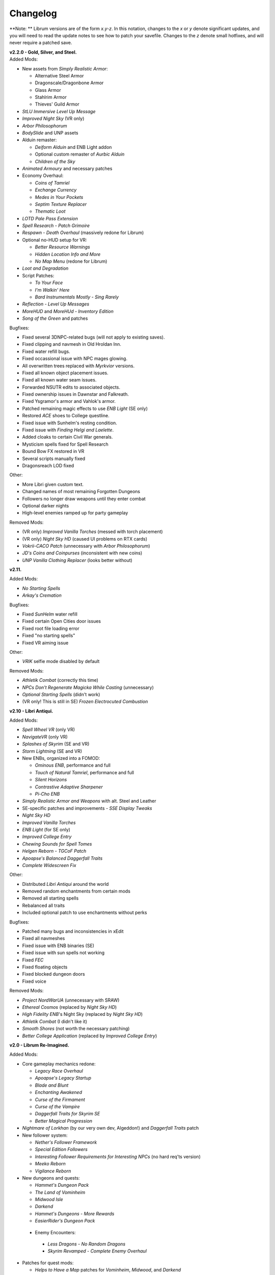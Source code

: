 Changelog
=========

**Note:
** Librum versions are of the form *x.y-z*. In this notation, changes to the *x* or *y* denote significant updates, and you will need to read the update notes to see how to patch your savefile. Changes to the *z* denote small hotfixes, and will never require a patched save.

| **v2.2.0 - Gold, Silver, and Steel.**
| Added Mods:

* New assets from *Simply Realistic Armor*:

  - Alternative Steel Armor
  - Dragonscale/Dragonbone Armor
  - Glass Armor
  - Stahlrim Armor
  - Thieves' Guild Armor
* *StLU Immersive Level Up Message*
* *Improved Night Sky* (VR only)
* *Arbor Philosophorum*
* *BodySlide* and UNP assets
* Alduin remaster:

  - *Deiform Alduin* and ENB Light addon
  - Optional custom remaster of *Aurbic Alduin*
  - *Children of the Sky*
* *Animated Armoury* and necessary patches
* Economy Overhaul:

  - *Coins of Tamriel*
  - *Exchange Currency*
  - *Medes in Your Pockets*
  - *Septim Texture Replacer*
  - *Thematic Loot*
* *LOTD Pale Pass Extension*
* *Spell Research - Patch Grimoire*
* *Respawn - Death Overhaul* (massively redone for Librum)
* Optional no-HUD setup for VR:

  - *Better Resource Warnings*
  - *Hidden Location Info and More*
  - *No Map Menu* (redone for Librum)
* *Loot and Degradation*
* Script Patches:

  - *To Your Face*
  - *I'm Walkin' Here*
  - *Bard Instrumentals Mostly - Sing Rarely*
* *Reflection - Level Up Messages*
* *MoreHUD* and *MoreHUd - Inventory Edition*
* *Song of the Green* and patches

Bugfixes:

* Fixed several 3DNPC-related bugs (will not apply to existing saves).
* Fixed clipping and navmesh in Old Hroldan Inn.
* Fixed water refill bugs.
* Fixed occassional issue with NPC mages glowing.
* All overwritten trees replaced with *Myrkvior* versions.
* Fixed all known object placement issues.
* Fixed all known water seam issues.
* Forwarded NSUTR edits to associated objects.
* Fixed ownership issues in Dawnstar and Falkreath.
* Fixed Ysgramor's armor and Vahlok's armor.
* Patched remaining magic effects to use *ENB Light* (SE only)
* Restored *ACE* shoes to College questline.
* Fixed issue with Sunhelm's resting condition.
* Fixed issue with *Finding Helgi and Laelette*.
* Added cloaks to certain Civil War generals.
* Mysticism spells fixed for Spell Research
* Bound Bow FX restored in VR
* Several scripts manually fixed
* Dragonsreach LOD fixed

Other:

* More Libri given custom text.
* Changed names of most remaining Forgotten Dungeons 
* Followers no longer draw weapons until they enter combat
* Optional darker nights
* High-level enemies ramped up for party gameplay

Removed Mods:

* (VR only) *Improved Vanilla Torches* (messed with torch placement)
* (VR only) *Night Sky HD* (caused UI problems on RTX cards)
* *Vokrii-CACO Patch* (unnecessary with *Arbor Philosophorum*)
* *JD's Coins and Coinpurses* (inconsistent with new coins)
* *UNP Vanilla Clothing Replacer* (looks better without)

**v2.11.**

Added Mods:

* *No Starting Spells*
* *Arkay's Cremation*

Bugfixes:

* Fixed *SunHelm* water refill
* Fixed certain Open Cities door issues
* Fixed root file loading error
* Fixed "no starting spells"
* Fixed VR aiming issue

Other:

* *VRIK* selfie mode disabled by default

Removed Mods:

* *Athletik Combat* (correctly this time)
* *NPCs Don't Regenerate Magicka While Casting* (unnecessary)
* *Optional Starting Spells* (didn't work)
* (VR only! This is still in SE) *Frozen Electrocuted Combustion*

**v2.10 - Libri Antiqui.**

Added Mods:

* *Spell Wheel VR* (only VR)
* *NavigateVR* (only VR)
* *Splashes of Skyrim* (SE and VR)
* *Storm Lightning* (SE and VR)
* New ENBs, organized into a FOMOD:

  - *Ominous ENB*, performance and full
  - *Touch of Natural Tamriel*, performance and full
  - *Silent Horizons*
  - *Contrastive Adaptive Sharpener*
  - *Pi-Cho ENB*
* *Simply Realistic Armor and Weapons* with alt. Steel and Leather
* SE-specific patches and improvements
  - *SSE Display Tweaks*
* *Night Sky HD*
* *Improved Vanilla Torches*
* *ENB Light* (for SE only)
* *Improved College Entry*
* *Chewing Sounds for Spell Tomes*
* *Helgen Reborn - TGCoF Patch*
* *Apoapse's Balanced Daggerfall Traits*
* *Complete Widescreen Fix*

Other:

* Distributed *Libri Antiqui* around the world
* Removed random enchantments from certain mods
* Removed all starting spells
* Rebalanced all traits
* Included optional patch to use enchantments without perks

Bugfixes:

* Patched many bugs and inconsistencies in xEdit
* Fixed all navmeshes
* Fixed issue with ENB binaries (SE)
* Fixed issue with sun spells not working
* Fixed *FEC*
* Fixed floating objects
* Fixed blocked dungeon doors
* Fixed voice

Removed Mods:

* *Project NordWarUA* (unnecessary with SRAW)
* *Ethereal Cosmos* (replaced by *Night Sky HD*)
* *High Fidelity ENB*'s Night Sky (replaced by *Night Sky HD*)
* *Athletik Combat* (I didn't like it) 
* *Smooth Shores* (not worth the necessary patching)
* *Better College Application* (replaced by *Improved College Entry*)

**v2.0 - Librum Re-Imagined.**

Added Mods:

* Core gameplay mechanics redone:

  - *Legacy Race Overhaul*
  - *Apoapse's Legacy Startup*
  - *Blade and Blunt*
  - *Enchanting Awakened*
  - *Curse of the Firmament*
  - *Curse of the Vampire*
  - *Daggerfall Traits for Skyrim SE*
  - *Better Magical Progression*
* *Nightmare of Lorkhan* (by our very own dev, Algeddon!) and *Daggerfall Traits* patch
* New follower system:

  - *Nether's Follower Framework*
  - *Special Edition Followers*
  - *Interesting Follower Requirements for Interesting NPCs* (no hard req'ts version)
  - *Meeko Reborn*
  - *Vigilance Reborn*
* New dungeons and quests:

  - *Hammet's Dungeon Pack*
  - *The Land of Vominheim*
  - *Midwood Isle*
  - *Darkend*
  - *Hammet's Dungeons - More Rewards*
  - *EasierRider's Dungeon Pack*
 * Enemy Encounters:

  - *Less Dragons - No Random Dragons*
  - *Skyrim Revamped - Complete Enemy Overhaul*
* Patches for quest mods:

  - *Helps to Have a Map* patches for *Vominheim*, *Midwood*, and *Darkend*
  - *Vigilant - SRCEO* patch and delay
  - *Project AHO - Start When You Want*
  - *Unofficial LotD Bruma Patch* (and *Curator's Companion* add-on)
  - *Quest and Reward Delay for Legacy of the Dragonborn*
  - *Vigilant Crafting Stations* by Sovn
  - *Project AHO Telvanni Hybrid Temper Patch*
  - *Moonpath Stuck Combat Music Fix*
* Enhanced graphics for quest mods:

  - *Majestic Mountains for Bruma* (TheRetroCarrot's edit)
  - *Vigilant Book Covers*
  - *Ashes - Vigilant Witch Hunter Armor Retexture*
  - *Stendarr Statue Replacer for Vigilant*
  - *Alik'r Flora Overhaul* for *Gray Cowl of Nocturnal*
* New UI for Skyrim SE:

  - *Adventurer Theme* perk menu and start menu backgrounds
  - *A Matter of Time*
  - *SkyHUD*
  - *Vigilant Crafting Stations* by Sovn
  - *Project AHO Telvanni Hybrid Temper Patch*
  - *Moonpath Stuck Combat Music Fix*
* Enhanced graphics for quest mods:

  - *Majestic Mountains for Bruma* (TheRetroCarrot's edit)
  - *Vigilant Book Covers*
  - *Ashes - Vigilant Witch Hunter Armor Retexture*
  - *Stendarr Statue Replacer for Vigilant*
  - *Alik'r Flora Overhaul* for *Gray Cowl of Nocturnal*
* New UI for Skyrim SE:

  - *Adventurer Theme* perk menu and start menu backgrounds
  - *A Matter of Time*
  - *SkyHUD*
  - *Paper HUD* (bottom bar option)
  - (VR and SE) *SkyUI The Adventurer Theme Mod Tweak* (by our own dev, Mashtyx!)
* Gameplay and balance tweaks:

  - *Unlocking Shouts Costs No Souls*
  - *True Teacher Durnehviir*
  - *Incognito*
  - *Khajiits Steal ToO - Caravan Fence Option*
  - *Ask Innkeepers to Show Room*
  - (VR only) *Simple Realistic Archery*
  - *No Killmoves - No Killcams - No Killbites*
  - (VR) *Auto Sneak and Jump*
  - *True Armor*
* New city overhauls and textures:

  - *The Great City of Rorikstead*
  - *2K SMIM Whiterun Bench - Dark Option*
  - *3D Solitude Market Trellis*
  - *3D Whiterun Trellis*
  - *Better Balustrades for Windhelm*
  - *Markarth - a Mountainous Experience*
  - *Markarth - a Reflective Experience*
  - *Markarth Concrete Walkways*
  - *Mrf's Riften*
  - *Solitude Dome Paintings*
  - *Solitude Dome New Meshes*
  - *Solitude Clover to Ivy Replacer*
  - *Solitude Grass Textures*
  - *Visitant's Solitude Rooftops*
  - *Windhelm Brazier Replacer*
* General graphics improvements:

  - *Regal Dragons - SSE Retexture Mod*
  - *Pretty Animated Potions*
  - *Cloaks of Skyrim Retextured*
  - *Real 3D Walls* alternative normal map
  - *Mari's Flora* all-in-one
  - *Enchantment Effect Replacer*
  - *Retexture for The Scroll*
  - *Iconic Statues*
  - *Undead Summons Emerge From the Ground*

Removed Mods:

* *Simple Horse* (redundant with NFF)
* *Staydown* (redundant with NFF)
* WICO patches (unnecessary with Synthesis)
* *Stunning Statues of Skyrim* (*Iconic Statues* better fits Librum's theme)
* *TB's Improved Rivers* (mod hidden)
* *High Poly Project* (poorly optimized)
* *Bent Pines* (unrealistic, so does not fit Librum's tree goals)
* *OBIS* (doesn't fit Librum's leveling and magic goals)
* *Summermyst* (incompatible with *Enchanting Awakened*, but we may reintroduce later)
* *Visual Animated Enchants* (*Enchantment Effect Replacer* better fits Librum's theme)
* *Underwhelming Multiple Followers* (redundant with NFF)
* *Shezarrine - the Fate of Tamriel - Prologue* (compatibility concerns)
* *Eagle's Nest Teleport Spell* (works against Librum's magic goals)
* *Diverse Dragons Collection* (balance and theme issues)
* *Unique Uniques* (largely unnecessary with *LotD*, so not worthwhile)
* Individual Mari mods (replaced by all-in-one)
* *JK's Rorikstead* and *Rorikstead Wagons* (TGCoR better fits Librum's theme)
* *Advanced Adversary Encounters* (SRCEO better fits Librum's leveling goals)
* *Wildcat* (*Blade and Blunt* better fits Librum's new combat system)
* *Less Dragons* (replaced with *No Dragons*)
* *Imperious* (*Legacy* better fits Librum's character goals)
* *Andromeda* (*Curse of the Firmament* better fits Librum's character goals)
* *Sacrosanct* (*Curse of the Vampire* better fits Librum's magic goals)
* *Song of the Green - Auri* (currently hidden)

Bugfixes:

* fixed crash when killing werebears and burnt spriggans
* fixed dragon corpse issues
* fixed blacksmith forge water mesh
* fixed all known floating or misplaced objects
* fixed Moonpath combat music
* fixed AHO starting requirements
* fixed transparency issue with *Deadly Spell Impacts*
* fixed inconsistencies with follower payment
* fixed most VR crashing
* fixed Growl MCM

**v1.61.**

Other:

* fixed *More Informative Console*.
* fixed player starting spells.
* fixed RaceMenu overlays.
* fixed Frostfall MCM.

**v1.60 - the Kitchen Sink Update.**

Added Mods:

* *The Gray Cowl of Nocturnal*
* *Dirt and Blood* and *HD Retexture*
* *Wearable Lanterns*
* *TFoS Trees of Solitude*
* Remaining Town Overhauls:

  - *Kato's Riverwood*
  - *Rorikstead Basalt Cliffs*
  - *Rorikstead Wagons*
  - *JK's Rorikstead*
* *Bosmer NPCs Have Antlers*
* *Cuyi's Bosmeri Antlers*
* *Fulcimentum - More Staves and Wands of Skyrim*
* Combat and Animation changes:

  - *Archery Gameplay Overhaul*
  - *Athletik Combat*
  - *STAYDOWN*
  - *First Person Combat Animations Overhaul* (SE only)
  - *First Person Magic Animation* (SE only)
  - *More Painful NPC Death Sounds*
  - *No Spinning Death Animation*
* *Helps to Have a Map*
* *Potion Toxicity*
* *TDG's Legendary Enemies*
* *Rally's Solstheim Shrines*
* *Rally's Candlelight and Magelight Fix*
* *Dawnguard Rewritten Arvak*
* *Dawnguard Map Markers*
* *Bird Sound Removed*
* *True 3D Sound*
* *Clean Menu Plus*

Updated Mods:

* *Grass FPS Booster*
* *Serana Dialogue Overhaul*
* *Civil War Overhaul*
* *Vigilant Armors and Weapons Retexture*
* *R.A.S.S.*
* *Cathedral - 3D Mountain Flowers*
* *Myrkvior*
* *Dragonborn Speaks Naturally*
* *Undiscovered Means Unknown* (SE only)

Removed Mods:

* *SkyVoice*
* *Death Consumes All*

Other:

* Fixed bird sound bug.
* Fixed black face bug.
* Magic damage fixed.
* Invisible minotaurs fixed.
* Made *Dragonborn Speaks Naturally* optional, but available for both SE and VR.
* Onmund dialogue/face fixed.
* Floating door removed in Whiterun plains.

**v1.52.**

Added Mods:

* *The Curator's Companion* (by popular demand)
* *Visual Animated Enchants*
* *Instant Equip VR*
* *No Edge Glow*
* *Pick Up Books Simpler*
* New *Mysticism - Spell Research Patch*
* *Depths of Skyrim*
* *CAS Sharpener* for VR only 

Removed Mods:

* Old *Mysticism - Spell Research Patch*

Other:

* Fixed SE issue with *Sleep to Level Up*
* Fixed shiny Argonian skin in non-nude profile
* Fixed *Realm of Lorkhan* Unbound bug
* Lowered price of lumber
* Improved LOD files
* Frostfall/Campfire settings fixed.
* Fixed animation issues in SE.
* Fixed blurriness in VR.

**v1.51.**

Added Mods:

* *Smooth Sky Mesh*

Removed Mods:

* *Improved Atmosphere Mesh*
* *Improved Cloud Mesh*

Other:

* Fixed SunHelm default MCM settings.
* Updated DynDOLOD.
* Fixed CTD issue with Bruma.

**v1.50 - the Swashbuckling Update.**

Added Mods:

* New combat overhaul:

  - *Vigor - Enhanced Combat*
  - *Flinching*
  - *Combat Behavior Improved*
  - *Jumping Behavior Overhaul*
  - *Locational Damage skse64*
* *Vigilant Armors and Weapons Retexture*
* *Custom Music for Moonpath to Elsweyr*
* *Project NordWarUA - Basic Wolf Armor*
* Vanilla quests redone:

  - *Finding Helgi and Laelette*
  - *Finding Derkeethus*
  - *Save the Icerunner*
  - *Chill Out Aela*
* *Lawbringer* suite:

  - *Lawbringer*
  - *Halted Stream Mine*
  - *Serenity*
  - *Tactical Valtheim*
  - *Radiant Exclusions*
* *Wyrmstooth*

Other:

* Fixed Frostfall MCM defaults.
* (ideally) fixed Onmund dialogue
* non-nude meshes included as optional install
* Silver Hand leveled lists fixed

**v1.41.**

Added Mods:

* *Cathedral Mountain Fix*

Removed Mods:

* *Destructible Skyrim* (for now)

Other:

* Fixed some floating objects in Whiterun Plains.
* Fixed texture flickering in Morthal.
* Fixed invisible Erikur's House bug in Solitude.
* (VR) Fixed bug with final Apocrypha battle.
* Removed "Soothe" spell tome from Riverwood trader.

**v1.40 - the Monster Update.**

Added Mods:

* I got carried away with creature mods:

  - *Hunt of Hircine* (creatures only edit)
  - *Mihail's Coral Atronach*
  - *Mihail's Old Gods of the Hunt*
  - *Mihail's Bantam Guar* and *Return of the Bantam*
  - *Mihail's Corprus Victims*
  - *Mihail's Soul Trees*
  - *Mihail's Leshens and Nekkers*
  - *Mihail's Mudcrab Merchant*
  - *Mihail's Rotten Maidens*
  - *Mihail's Flesh Golems*
  - *Mihail's Cliff Racers*
  - *Mihail's Golden Saints* (take that, Creation Club)
* *Less Dragons*
* *Dear Diary VR* Wood and Paper Theme
* *MoreHUD VR*
* *IPm - Insane Armory*
* *Spinning Skyrim Emblem*
* *More to Say*
* *Misc Dialogue Edits*
* *SV Mods Menu*
* *Apoapse's Watered Down Skyrim Mod*
* *Underwhelming Multiple Followers*
* *Increase Actor Limit VR*
* *Curse of the Undying*
* *The Honored Dead*
* *Mihail's Animal Bones*
* *Unofficial High Definition Audio Project*
* *Volumetric Mists*

Removed Mods:

* *Savage Skyrim* ESP file
* *iHarvest*
* *Cliff Racers on Solstheim*

Other:

* Totally cleaned and corrected all modlist conflicts.
* Most MCM settings automated.
* Spell tome deleter fixed.

**v1.30.**

Added Mods:

* New grass setup:

  - *Northern Grass*
  - *Northern Cathedral Grass*
  - *Grass FPS Booster* (mostly for its graphical style)
* *Magical Blackreach*
* New creatures:

  - *Apoapse's Invisible Lake Dragons* (Nexus release coming soon)
  - Mihail's *Dwarven Colossus*
  - Mihail's *Dwarven Driller*
  - Mihail's *Dwarven Sentinels*
  - Mihail's *Iron Golem*
  - Mihail's *Storm Golem*
  - Mihail's *Verminous Fabricants*
  - Mihail's *Wraiths*
  - *Forgotten Spawns* for Forgotten Dungeons
* *Forgotten Dungeons - ELE Patch*
* *Simply Stronger Dragons*
* *Designs of the Nords* (rip *Sigils of Skyrim*)
* *Insignificant Object Remover*
* *Wet and Cold Breath Texture for ENB*
* *Wonders of Weather - Less Opaque Rain Splashes*
* *Alduin Retexture Mashup*
* *Ducks and Swans*
* *Dear Diary UI*
* *Unofficial Performance Optimized Textures*
* *The Northerner Diaries*
* *Canopies of Skyrim*

Removed Mods:

* *3D Cathedral Pine Grass*
* *VR FPS Stabilizer*
* *Birds of Skyrim*
* *Heljarchen Farm*
* *ElSopa HD Texture Pack*
* *The Eyes of Beauty* (has glowing eye problem -- looking into it now)
* *Shadow Spell Package*

Other:

* Totally redid LOD. Should be more consistent, performance-friendly, and higher quality.
* Finally *actually* fixed dragons.
* Lots of performance tweaks, but without noticeable visual drop.

**v1.20.**

Added Mods:

* New *Auriel's Dream ENB Preset*. I'm working with Kvitekvist to customize it to Librum.
* New weapon and armor graphics:

  - *Project NordwarUA*. I'm working with the author to expand that mod.
  - *Unique Uniques*.
  - *Eldruin Dawnbreaker*.
  - *Remiros' Hrothmund's Axe*.
  - *New Legion*, by NordwarUA.
  - *Guard Armor Replacer*, by NordwarUA.
  - *Unplayable Faction Armor*, by NordwarUA.
* *Bigger Argonian Tails* and *Horns are Forever*.
* (optional) *Nords Speak Deutsch*, *Frenchsworn*, *Italian for Tullius*, and *Kitties Speak Spanish*. These are standalone, so take these only if (a) you speak the aforementioned language or (b) you're fine with subtitles.
* Mari's suite of flora mods.
* *3D Snowberries*.
* *Cathedral 3D Pine Grass* and *Cathedral 3D Mountain Flowers*.
* *Food Resized*, by Kvitekvist.
* *JS Purses and Septims*.
* *High Poly Blackreach Mushrooms*.
* *Salmon Roe Replacer*.
* *Real Hay 4K*.
* *TK Children*.
* *Realistic Husky Sounds*.
* *ElSopa Texture Pack*.

Other:

* Dragon leveled lists fixed.
* Overly strong knockback fixed.
* Little Vivec put back on solid ground.
* Better and more consistent LOD.
* "Constant metal clanging" bug fixed.
* Navmesh issues resolved.
* Open Cities issues resolved.
* Several mods updated:
 *Vigilant*, *Rally's Five Cities Currency*, *Be Seated*, *Weapon Throw VR*.
* Several smaller bugfixes.
* Slightly more time afforded to Papyrus scripts per frame.

Updating:

* If you're updating from an old save, make sure you disable the old "Soul Search" power in the "Souls Do Things" MCM menu. There's a new one I made with the same name.
* Move your current savegames to /profiles/Librum/saves within the Librum MO2 folder.

**v1.1.**

Added Mods:

* Custom-to-Librum ENB preset, courtesy of Kvitekvist.
* *Less is More* texture fix, also courtesy of Kvitekvist.
* New beast race overhaul, including optional Morrowind-like feet:

  - *Grimoa's Plantigrade Feet for Beast Races*.
  - *Barefoot Beasts*. I modified this plugin extensively.
  - *True Digitigrade Beast Races*.
  - *Feminine Khajiit Textures* (grey cat option).
  - *Slightly Less Shiny Argonians* (no shine option, modified to work with plantigrade feet).
* *Tempered Skins for Males* and *Tempered Skins for Females*.
* New region-specific creatures and encounters:

  - *Bogmort - Mud Monsters of Morthal Swamp*.
  - *The Falkreath Hauntings*.
  - *Wendigos and Howlers*.
  - *The Blood Horker*.
  - *Unicorn - The Steed of Hircine*.
  - *Diverse Werewolf Collection*.
  - *Grahl - The Ice Troll*.
* *Karstaag - The Frost King Reborn*.
* *Durnehviir - God of Death*.
* *HD Serpentine Dragon and Mesh Fix*.
* *TB's Improved Rivers*.
* *Salt and Wind - KS Hardo's Retexture*. Only used for Vigilant NPCs.
* *Wonders of Weather*.
* *Dragon Souls to Perk Points*. Replaces corresponding feature from *Souls Do Things*.

Other:

* *Forgotten Argonian Textures'* male textures removed.
* *WICO* properly patched.
* Dragon leveled lists fixed.

**v1.03.**

Added Mods:

* *Helgen Reborn*, now that it's compatible with *Realm of Lorkhan*.
* *Better College Application*.

Other:

* Fixed *SunHelm* water issue.
* Fixed *Sleep to Level Up* issue.
* Attempted to fix issue where attack knockback was too high.
* Removed spell tomes from second Forgotten Spells Redone vendor.
* Pre-applied MCM settings for *Bounty Gold* and *Clockwork*.

Updating:

* Apply new MCM changes for CACO and SunHelm. 

**v1.02.**

Added Mods:

* *SunHelm* needs instead of *iNeed*, to fix a known issue with crashing-while-saving.
* *Undiscovered Means Unknown*.

Removed Mods:

* *iNeed* and extensions.
* Health/Magicka/Stamina bar patch.

Other:

* Fixed issue with Alduin's first appearance at Helgen -- he originally triggered an abrupt weather change.
* Fixed issue with wolves throwing you across the map. It was pretty funny.
* Added several new voice commands -- see the optional voice command INI for details.

**v1.0.**

Added Mods:

* New graphics:

  - *Believable Weapons* (not all meshes used).
  - *Myrkvior* trees.
  - *Cathedral* landscapes and plants.
  - *Fluffy Snow* kept on top of Cathedral.
  - *Night Sky by SGS*, as a darker night sky option.
* HIGGS VR (every modlist has just added this, I know).
 -*Azura Shrine Temple* and *Elizabeth's Tower - Azura Shrine*. The latter was modified.

Removed Mods:

* Landscape textures, *3D Trees and Plants*, etc.

Other:

* Tons of updates.
  - *Pretty Combat Animations* and *PCA 1hm Animations Overhaul*.
  - *Magic Casting Animations Overhaul SSE*.
  - *360 Walk and Run Plus*.
  - *Expressive Facial Animation*.
* New graphics:

  - *Forgotten Argonian Roots*.
  - *CoverKhajiits* and *Better Males*-compatible meshes.
  - *ENB Brow Fix*.
  - *Eye Normal Map Fix*.
  - *Real Bows*.
  - *Better-Shaped Bows of the Heavens*.
  - (optional) *Magic Cards Font*.
* New patches for *Great Cities* series of mods.

Other:

* Fixed problem with *No Perks on Level Up* module.
* Added *New Voice Commands* module.
* Added location levels on location names and map icons (e.g., "Bleak Falls Barrow" -> "Bleak Falls Barrow (8-14)")
* Fixed *Forgotten Dungeons* map names.
* Reorganized and rebuilt several merges.
* Fixed crashes related to Bound Weapons.
* Activated *Shezarrine* and *Death Consumes All* as optional plugins.
* Fixed ENB version -- should fix "white hair" bug.

Updating:

* Apply new MCM settings, according to the [Readme](README.md#configure-the-mcm):

  - Lock Overhaul, Spell Research, OBIS (disable all changes), Open Cities, VRIK.
* Clear scripts using Fallrim Tools:

  - AceBloodScriptAddItemstoVendor
* Wait two in-game days before continuing.

**v0.8-beta.**

Added Mods:

* *Realistic Ragdolls and Force*, and its *Higher Player Fall Damage* addon.
* *Genesis* enemy spawner.
* *Display Enemy Level*.
* Several graphics mods; among them, *Better Males*, *the Eyes of Beauty*,
 Rally's suite of mods, *Better Dwemer Exteriors*, *3D Stonewalls*, *3D High
 Hrothgar Steps*, etc.
* *Point the Way*.
* *Lock Overhaul*.
* *COTN Morthal - Notice Board Patch*.
* *Simple Horse*.

Removed Mods:

* Other graphics mods:
 *SkySight Skins*, etc.
* *Essential Lockpicking and Immersive Thievery*, for compatibility.

Other:

* *Dynamic Immersive Seriously Dark Dungeons* added in v0.8 and removed in
 v0.8-1, for compatibility.
* *Realistic AI Detection* settings changed.

**v0.7-beta.**

Added Mods:

* *VRIK*, *Be Seated*, and *Simple Realistic Archery*.
* *MystiriousDawn's HD Skyrim Overhaul*, landscape textures only.
* *AI Overhaul*.
* *SkyVRaan* water effects.
* *Know Your Enemy*, along with *Know Your Elements* and *Light and Shadow*
 addons.
* *Immersive Patrols Simplified*.
* *Essential Lockpicking and Immersive Thievery*.

Removed Mods:

* *3D Groundcover*\ 's landscape textures.
* *Immersive Citizens - AI Overhaul*.
* *OBIS Patrols Addon*.
* *MageVR* holsters only.

Fixes:

* Fixed *Locational Damage*.
* Balanced *Enhanced Reflexes* bullet-time mode.

**v0.6-beta.**

Added Mods:

* *Open Cities* and patches.
* *Locational Damage*.
* (Optional) *Toggleable Slow Time Power*. Acts more like bullet time than
 vanilla slow time effects, and drains stamina.
* *Magistrate Levitate*
* *iHarvest*

Updated Mods:

- Civil War Overhaul and patches.

**v0.5-beta.**
 First version. 
